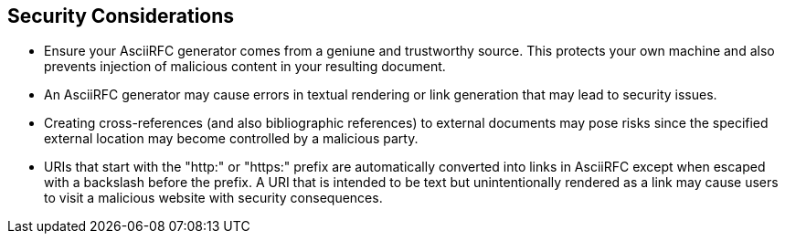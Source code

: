 
== Security Considerations

* Ensure your AsciiRFC generator comes from a geniune and trustworthy
source.  This protects your own machine and also prevents injection of
malicious content in your resulting document.

* An AsciiRFC generator may cause errors in textual rendering or link
generation that may lead to security issues.

* Creating cross-references (and also bibliographic references) to
external documents may pose risks since the specified external
location may become controlled by a malicious party.

* URIs that start with the "http:" or "https:" prefix are
automatically converted into links in AsciiRFC except when escaped
with a backslash before the prefix. A URI that is intended to be text
but unintentionally rendered as a link may cause users to visit a
malicious website with security consequences.

